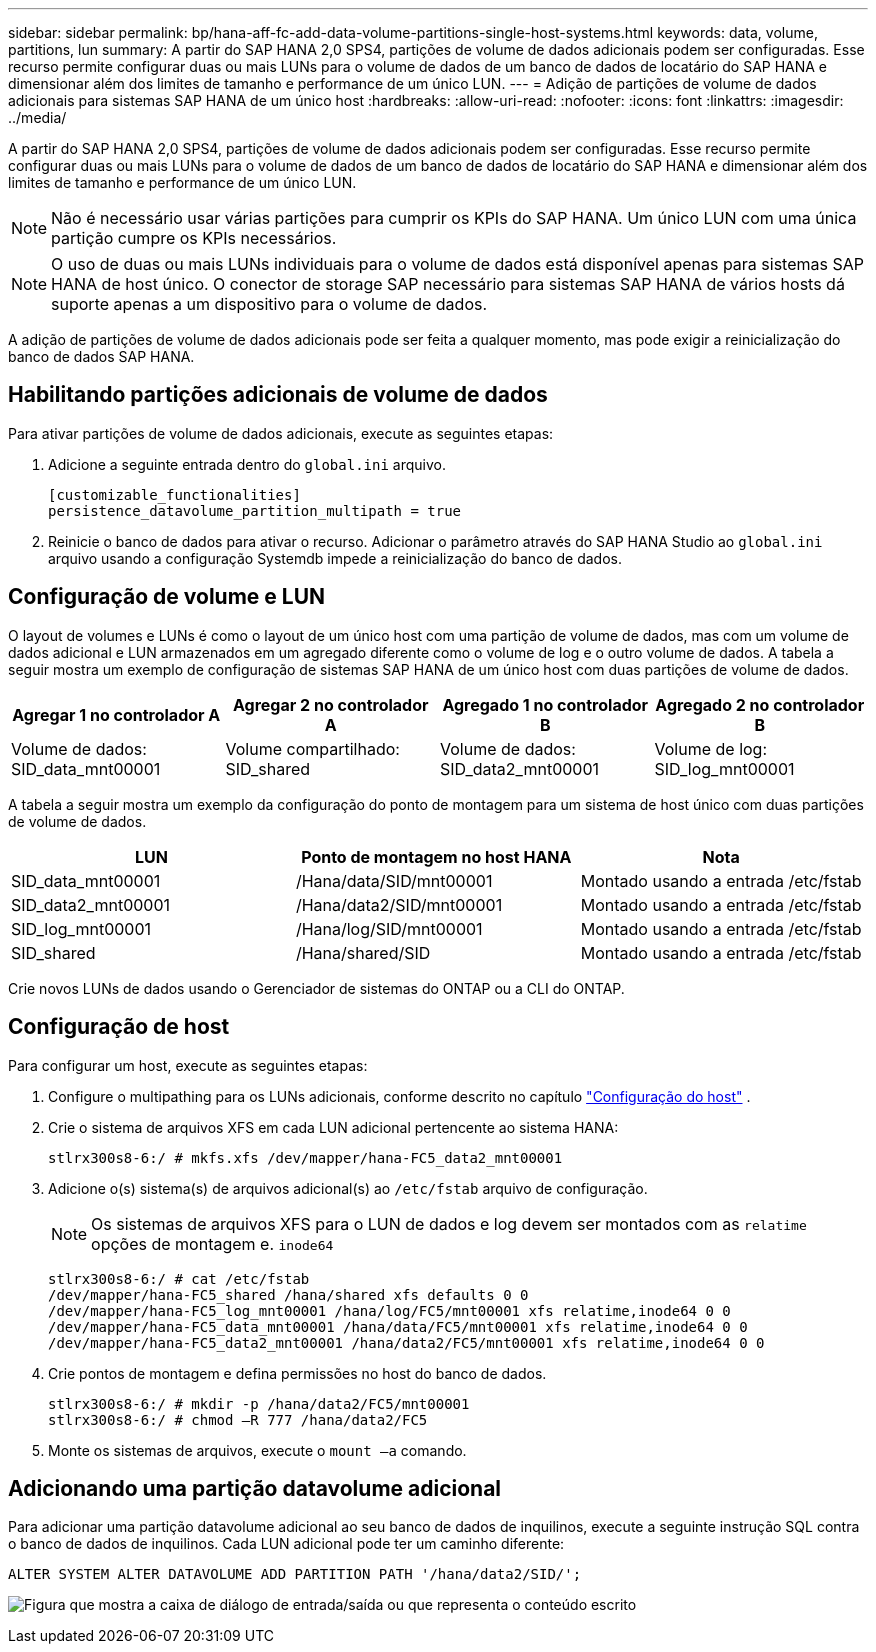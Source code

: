 ---
sidebar: sidebar 
permalink: bp/hana-aff-fc-add-data-volume-partitions-single-host-systems.html 
keywords: data, volume, partitions, lun 
summary: A partir do SAP HANA 2,0 SPS4, partições de volume de dados adicionais podem ser configuradas. Esse recurso permite configurar duas ou mais LUNs para o volume de dados de um banco de dados de locatário do SAP HANA e dimensionar além dos limites de tamanho e performance de um único LUN. 
---
= Adição de partições de volume de dados adicionais para sistemas SAP HANA de um único host
:hardbreaks:
:allow-uri-read: 
:nofooter: 
:icons: font
:linkattrs: 
:imagesdir: ../media/


[role="lead"]
A partir do SAP HANA 2,0 SPS4, partições de volume de dados adicionais podem ser configuradas. Esse recurso permite configurar duas ou mais LUNs para o volume de dados de um banco de dados de locatário do SAP HANA e dimensionar além dos limites de tamanho e performance de um único LUN.


NOTE: Não é necessário usar várias partições para cumprir os KPIs do SAP HANA. Um único LUN com uma única partição cumpre os KPIs necessários.


NOTE: O uso de duas ou mais LUNs individuais para o volume de dados está disponível apenas para sistemas SAP HANA de host único. O conector de storage SAP necessário para sistemas SAP HANA de vários hosts dá suporte apenas a um dispositivo para o volume de dados.

A adição de partições de volume de dados adicionais pode ser feita a qualquer momento, mas pode exigir a reinicialização do banco de dados SAP HANA.



== Habilitando partições adicionais de volume de dados

Para ativar partições de volume de dados adicionais, execute as seguintes etapas:

. Adicione a seguinte entrada dentro do `global.ini` arquivo.
+
....
[customizable_functionalities]
persistence_datavolume_partition_multipath = true
....
. Reinicie o banco de dados para ativar o recurso. Adicionar o parâmetro através do SAP HANA Studio ao `global.ini` arquivo usando a configuração Systemdb impede a reinicialização do banco de dados.




== Configuração de volume e LUN

O layout de volumes e LUNs é como o layout de um único host com uma partição de volume de dados, mas com um volume de dados adicional e LUN armazenados em um agregado diferente como o volume de log e o outro volume de dados. A tabela a seguir mostra um exemplo de configuração de sistemas SAP HANA de um único host com duas partições de volume de dados.

|===
| Agregar 1 no controlador A | Agregar 2 no controlador A | Agregado 1 no controlador B | Agregado 2 no controlador B 


| Volume de dados: SID_data_mnt00001 | Volume compartilhado: SID_shared | Volume de dados: SID_data2_mnt00001 | Volume de log: SID_log_mnt00001 
|===
A tabela a seguir mostra um exemplo da configuração do ponto de montagem para um sistema de host único com duas partições de volume de dados.

|===
| LUN | Ponto de montagem no host HANA | Nota 


| SID_data_mnt00001 | /Hana/data/SID/mnt00001 | Montado usando a entrada /etc/fstab 


| SID_data2_mnt00001 | /Hana/data2/SID/mnt00001 | Montado usando a entrada /etc/fstab 


| SID_log_mnt00001 | /Hana/log/SID/mnt00001 | Montado usando a entrada /etc/fstab 


| SID_shared | /Hana/shared/SID | Montado usando a entrada /etc/fstab 
|===
Crie novos LUNs de dados usando o Gerenciador de sistemas do ONTAP ou a CLI do ONTAP.



== Configuração de host

Para configurar um host, execute as seguintes etapas:

. Configure o multipathing para os LUNs adicionais, conforme descrito no capítulo link:hana-aff-fc-host-setup.html["Configuração do host"] .
. Crie o sistema de arquivos XFS em cada LUN adicional pertencente ao sistema HANA:
+
....
stlrx300s8-6:/ # mkfs.xfs /dev/mapper/hana-FC5_data2_mnt00001
....
. Adicione o(s) sistema(s) de arquivos adicional(s) ao `/etc/fstab` arquivo de configuração.
+

NOTE: Os sistemas de arquivos XFS para o LUN de dados e log devem ser montados com as `relatime` opções de montagem e. `inode64`

+
....
stlrx300s8-6:/ # cat /etc/fstab
/dev/mapper/hana-FC5_shared /hana/shared xfs defaults 0 0
/dev/mapper/hana-FC5_log_mnt00001 /hana/log/FC5/mnt00001 xfs relatime,inode64 0 0
/dev/mapper/hana-FC5_data_mnt00001 /hana/data/FC5/mnt00001 xfs relatime,inode64 0 0
/dev/mapper/hana-FC5_data2_mnt00001 /hana/data2/FC5/mnt00001 xfs relatime,inode64 0 0
....
. Crie pontos de montagem e defina permissões no host do banco de dados.
+
....
stlrx300s8-6:/ # mkdir -p /hana/data2/FC5/mnt00001
stlrx300s8-6:/ # chmod –R 777 /hana/data2/FC5
....
. Monte os sistemas de arquivos, execute o `mount –a` comando.




== Adicionando uma partição datavolume adicional

Para adicionar uma partição datavolume adicional ao seu banco de dados de inquilinos, execute a seguinte instrução SQL contra o banco de dados de inquilinos. Cada LUN adicional pode ter um caminho diferente:

....
ALTER SYSTEM ALTER DATAVOLUME ADD PARTITION PATH '/hana/data2/SID/';
....
image:saphana_aff_fc_image20.png["Figura que mostra a caixa de diálogo de entrada/saída ou que representa o conteúdo escrito"]
